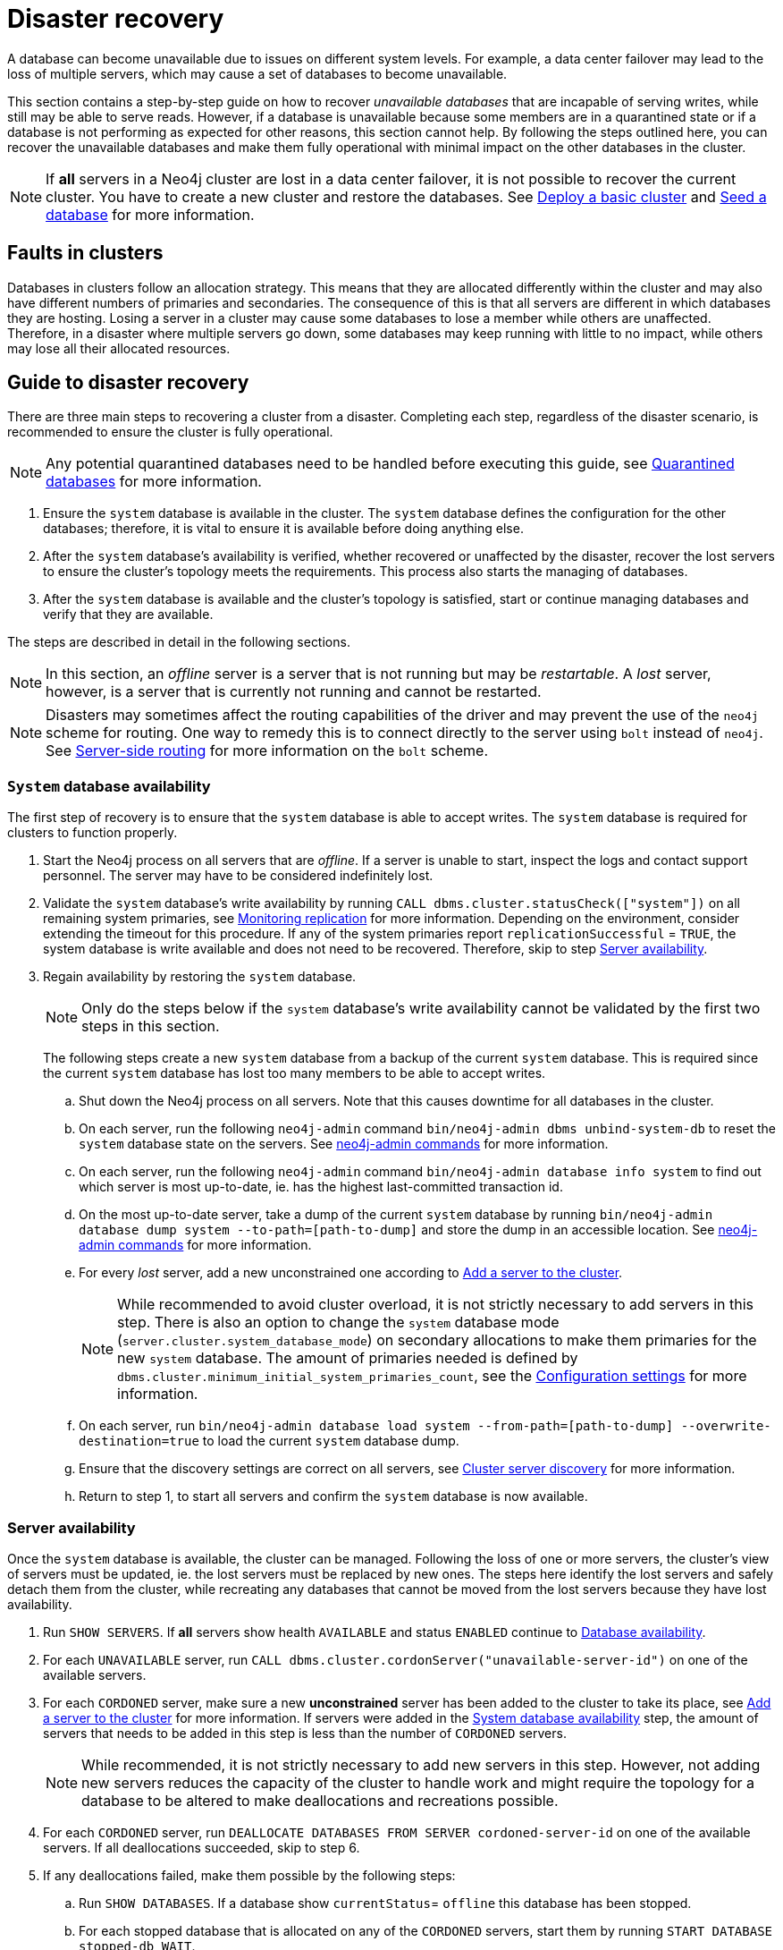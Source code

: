 :description: This section describes how to recover databases that have become unavailable.
[role=enterprise-edition]
[[cluster-recovery]]
= Disaster recovery

A database can become unavailable due to issues on different system levels.
For example, a data center failover may lead to the loss of multiple servers, which may cause a set of databases to become unavailable.

This section contains a step-by-step guide on how to recover _unavailable databases_ that are incapable of serving writes, while still may be able to serve reads.
However, if a database is unavailable because some members are in a quarantined state or if a database is not performing as expected for other reasons, this section cannot help.
By following the steps outlined here, you can recover the unavailable databases and make them fully operational with minimal impact on the other databases in the cluster.

[NOTE]
====
If *all* servers in a Neo4j cluster are lost in a data center failover, it is not possible to recover the current cluster.
You have to create a new cluster and restore the databases.
See xref:clustering/setup/deploy.adoc[Deploy a basic cluster] and xref:clustering/databases.adoc#cluster-seed[Seed a database] for more information.
====

== Faults in clusters

Databases in clusters follow an allocation strategy.
This means that they are allocated differently within the cluster and may also have different numbers of primaries and secondaries.
The consequence of this is that all servers are different in which databases they are hosting.
Losing a server in a cluster may cause some databases to lose a member while others are unaffected.
Therefore, in a disaster where multiple servers go down, some databases may keep running with little to no impact, while others may lose all their allocated resources.

== Guide to disaster recovery

There are three main steps to recovering a cluster from a disaster.
Completing each step, regardless of the disaster scenario, is recommended to ensure the cluster is fully operational.

[NOTE]
====
Any potential quarantined databases need to be handled before executing this guide, see xref:database-administration/standard-databases/errors.adoc#quarantine[Quarantined databases] for more information.
====

. Ensure the `system` database is available in the cluster.
The `system` database defines the configuration for the other databases; therefore, it is vital to ensure it is available before doing anything else.

. After the `system` database's availability is verified, whether recovered or unaffected by the disaster, recover the lost servers to ensure the cluster's topology meets the requirements.
This process also starts the managing of databases.

. After the `system` database is available and the cluster's topology is satisfied, start or continue managing databases and verify that they are available.

The steps are described in detail in the following sections.

[NOTE]
====
In this section, an _offline_ server is a server that is not running but may be _restartable_.
A _lost_ server, however, is a server that is currently not running and cannot be restarted.
====

[NOTE]
====
Disasters may sometimes affect the routing capabilities of the driver and may prevent the use of the `neo4j` scheme for routing.
One way to remedy this is to connect directly to the server using `bolt` instead of `neo4j`.
See xref:clustering/setup/routing.adoc#clustering-routing[Server-side routing] for more information on the `bolt` scheme.
====

[[restore-the-system-database]]
=== `System` database availability

The first step of recovery is to ensure that the `system` database is able to accept writes.
The `system` database is required for clusters to function properly.

. Start the Neo4j process on all servers that are _offline_.
If a server is unable to start, inspect the logs and contact support personnel.
The server may have to be considered indefinitely lost.
. Validate the `system` database's write availability by running `CALL dbms.cluster.statusCheck(["system"])` on all remaining system primaries, see xref:clustering/monitoring/status-check.adoc#monitoring-replication[Monitoring replication] for more information.
Depending on the environment, consider extending the timeout for this procedure.
If any of the system primaries report `replicationSuccessful` = `TRUE`, the system database is write available and does not need to be recovered.
Therefore, skip to step xref:clustering/disaster-recovery.adoc#recover-servers[Server availability].

+
. Regain availability by restoring the `system` database.
+
[NOTE]
====
Only do the steps below if the `system` database's write availability cannot be validated by the first two steps in this section.
====
+

The following steps create a new `system` database from a backup of the current `system` database.
This is required since the current `system` database has lost too many members to be able to accept writes.

.. Shut down the Neo4j process on all servers.
Note that this causes downtime for all databases in the cluster.
.. On each server, run the following `neo4j-admin` command `bin/neo4j-admin dbms unbind-system-db` to reset the `system` database state on the servers.
See xref:tools/neo4j-admin/index.adoc#neo4j-admin-commands[neo4j-admin commands] for more information.
.. On each server, run the following `neo4j-admin` command `bin/neo4j-admin database info system` to find out which server is most up-to-date, ie. has the highest last-committed transaction id.
.. On the most up-to-date server, take a dump of the current `system` database by running `bin/neo4j-admin database dump system --to-path=[path-to-dump]` and store the dump in an accessible location.
See xref:tools/neo4j-admin/index.adoc#neo4j-admin-commands[neo4j-admin commands] for more information.
.. For every _lost_ server, add a new unconstrained one according to xref:clustering/servers.adoc#cluster-add-server[Add a server to the cluster].
+
[NOTE]
====
While recommended to avoid cluster overload, it is not strictly necessary to add servers in this step.
There is also an option to change the `system` database mode (`server.cluster.system_database_mode`) on secondary allocations to make them primaries for the new `system` database.
The amount of primaries needed is defined by `dbms.cluster.minimum_initial_system_primaries_count`, see the xref:configuration/configuration-settings.adoc#config_dbms.cluster.minimum_initial_system_primaries_count[Configuration settings] for more information.
====
+
.. On each server, run `bin/neo4j-admin database load system --from-path=[path-to-dump] --overwrite-destination=true` to load the current `system` database dump.
.. Ensure that the discovery settings are correct on all servers, see xref:clustering/setup/discovery.adoc[Cluster server discovery] for more information.
.. Return to step 1, to start all servers and confirm the `system` database is now available.


[[recover-servers]]
=== Server availability

Once the `system` database is available, the cluster can be managed.
Following the loss of one or more servers, the cluster's view of servers must be updated, ie. the lost servers must be replaced by new ones.
The steps here identify the lost servers and safely detach them from the cluster, while recreating any databases that cannot be moved from the lost servers because they have lost availability.

. Run `SHOW SERVERS`.
If *all* servers show health `AVAILABLE` and status `ENABLED` continue to xref:clustering/disaster-recovery.adoc#recover-databases[Database availability].
. For each `UNAVAILABLE` server, run `CALL dbms.cluster.cordonServer("unavailable-server-id")` on one of the available servers.
. For each `CORDONED` server, make sure a new *unconstrained* server has been added to the cluster to take its place, see xref:clustering/servers.adoc#cluster-add-server[Add a server to the cluster] for more information.
If servers were added in the xref:clustering/disaster-recovery.adoc#restore-the-system-database[System database availability] step, the amount of servers that needs to be added in this step is less than the number of `CORDONED` servers.

+
[NOTE]
====
While recommended, it is not strictly necessary to add new servers in this step.
However, not adding new servers reduces the capacity of the cluster to handle work and might require the topology for a database to be altered to make deallocations and recreations possible.
====

. For each `CORDONED` server, run `DEALLOCATE DATABASES FROM SERVER cordoned-server-id` on one of the available servers. If all deallocations succeeded, skip to step 6.
. If any deallocations failed, make them possible by the following steps:
.. Run `SHOW DATABASES`. If a database show `currentStatus`= `offline` this database has been stopped.
.. For each stopped database that is allocated on any of the `CORDONED` servers, start them by running `START DATABASE stopped-db WAIT`.
+
[NOTE]
====
A database can be set to `READ-ONLY` before it is started to avoid updates on a database that is desired to be stopped with the following:
`ALTER DATABASE database-name SET ACCESS READ ONLY`.
====
.. Run `CALL dbms.cluster.statusCheck([])` on all servers, see xref:clustering/monitoring/status-check.adoc#monitoring-replication[Monitoring replication] for more information.
Depending on the environment, consider extending the timeout for this procedure.
If any of the primary allocations for a database report `replicationSuccessful` = `TRUE`, this database is write available.

.. Recreate every database that is not write available, see xref:clustering/databases.adoc#recreate-databases[Recreate databases] for more information.
Remember to make sure there are recent backups for the databases before recreating them, see xref:backup-restore/online-backup.adoc[Online backup] for more information.
+
[NOTE]
====
By using recreate with xref:clustering/databases.adoc#undefined-servers-backup[Undefined servers with fallback backup], also databases which have lost all allocation can be recreated.
Otherwise, recreating with xref:clustering/databases.adoc#uri-seed[Backup as seed] must be used for that specific case.
====
.. Return to step 4 to retry deallocating all servers.
. For each deallocated server, run `DROP SERVER deallocated-server-id`.
. Return to step 1 to make sure all servers in the cluster are `AVAILABLE`.


[[recover-databases]]
=== Database availability

Once the `system` database and all servers are available, manage and verify that all databases are in the desired state.

. Run `CALL dbms.cluster.statusCheck([])` on all servers, see xref:clustering/monitoring/status-check.adoc#monitoring-replication[Monitoring replication] for more information.
Depending on the environment, consider extending the timeout for this procedure.
If any of the primary allocations for a database report `replicationSuccessful` = `TRUE`, this database is write available.
If all databases are write available, disaster recovery is complete.
+
[NOTE]
====
Remember that previously stopped databases might have been started during this process.
====

. Recreate every database that is not write available and has not been recreated previously, see xref:clustering/databases.adoc#recreate-databases[Recreate databases] for more information.
Remember to make sure there are recent backups for the databases before recreating them, see xref:backup-restore/online-backup.adoc[Online backup] for more information.
. Run `SHOW DATABASES` and check any recreated databases which are not write available.

+
[NOTE]
====
Remember, recreating a database can take an unbounded amount of time since it may involve copying the store to a new server, as described in  xref:clustering/databases.adoc#recreate-databases[Recreate databases].
Therefore, an allocation with `currentStatus` = `STARTING` might reach the `requestedStatus` given some time.
====
Recreating a database will not complete if one of the following messages is displayed in the message field:
** `Seeders ServerId1 and ServerId2 have different checksums for transaction TransactionId. All seeders must have the same checksum for the same append index.`
** `Seeders ServerId1 and ServerId2 have incompatible storeIds. All seeders must have compatible storeIds.`
** `No store found on any of the seeders ServerId1, ServerId2...`
+

. For each database which will not complete recreation, recreate them from backup using xref:clustering/databases.adoc#uri-seed[Backup as seed] or define seeding servers in the recreate procedure using xref:clustering/databases.adoc#specified-servers[Specified seeders] so that problematic allocations are excluded.
. Return to step 1 to make sure all databases are in their desired state.

